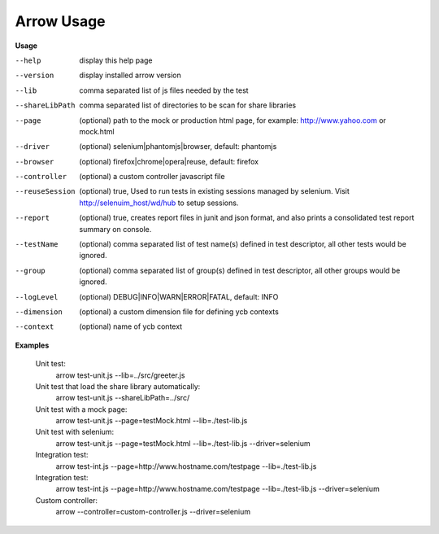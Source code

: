 ==========================
Arrow Usage
==========================

.. _Usage:

**Usage**

--help			display this help page
--version		display installed arrow version
--lib			comma separated list of js files needed by the test
--shareLibPath		comma separated list of directories to be scan for share libraries
--page			(optional) path to the mock or production html page, for example: http://www.yahoo.com or mock.html
--driver		(optional) selenium|phantomjs|browser, default: phantomjs
--browser		(optional) firefox|chrome|opera|reuse, default: firefox
--controller		(optional) a custom controller javascript file
--reuseSession		(optional) true, Used to run tests in existing sessions managed by selenium. Visit http://selenuim_host/wd/hub to setup sessions.
--report		(optional) true, creates report files in junit and json format, and also prints a consolidated test report summary on console.
--testName		(optional) comma separated list of test name(s) defined in test descriptor, all other tests would be ignored.
--group			(optional) comma separated list of group(s) defined in test descriptor, all other groups would be ignored.
--logLevel		(optional) DEBUG|INFO|WARN|ERROR|FATAL, default: INFO
--dimension		(optional) a custom dimension file for defining ycb contexts
--context		(optional) name of ycb context


.. _Examples:

**Examples**

  Unit test: 
    arrow test-unit.js   --lib=../src/greeter.js
    
  Unit test that load the share library automatically:
    arrow test-unit.js --shareLibPath=../src/

  Unit test with a mock page: 
    arrow test-unit.js   --page=testMock.html   --lib=./test-lib.js

  Unit test with selenium: 
    arrow test-unit.js   --page=testMock.html   --lib=./test-lib.js   --driver=selenium

  Integration test: 
    arrow test-int.js   --page=http://www.hostname.com/testpage   --lib=./test-lib.js

  Integration test: 
    arrow test-int.js   --page=http://www.hostname.com/testpage   --lib=./test-lib.js   --driver=selenium

  Custom controller: 
    arrow   --controller=custom-controller.js   --driver=selenium
